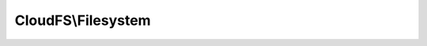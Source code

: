 -------------------
CloudFS\\Filesystem
-------------------

.. php:namespace: CloudFS

.. php:class:: Filesystem

    Defines the Bitcasa file system.

    .. php:method:: __construct($restAdapter)

        Initialize the Filesystem instance.

        :type $restAdapter: \CloudFS\RESTAdapter
        :param $restAdapter: The restAdapter instance.

    .. php:method:: root()

        Retrieves the root directory.

        :returns: The root directory.

    .. php:method:: listTrash()

        Retrieves the item list in trash.

    .. php:method:: getItem($path)

        Retrieves an item by the given path.

        :type $path: string
        :param $path: The item path.
        :returns: An instance of the item.

    .. php:method:: listShares()

        Retrieves the list of shares on the filesystem.

        :returns: The share list.

    .. php:method:: createShare($path, $password = null)

        Create a share of an item at the supplied path.

        :type $path: string
        :param $path: The path of the item to be shared.
        :type $password: string
        :param $password: The password of the shared to be created.
        :returns: An instance of the share.

    .. php:method:: retrieveShare($shareKey, $password = null)

        Retrieves the shared item for the specified key.

        :type $shareKey: string
        :param $shareKey: The share key.
        :type $password: string
        :param $password: The password for the share.
        :returns: An instance of share.
